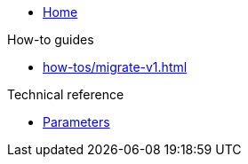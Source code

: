 * xref:index.adoc[Home]

.How-to guides
* xref:how-tos/migrate-v1.adoc[]

.Technical reference
* xref:references/parameters.adoc[Parameters]
